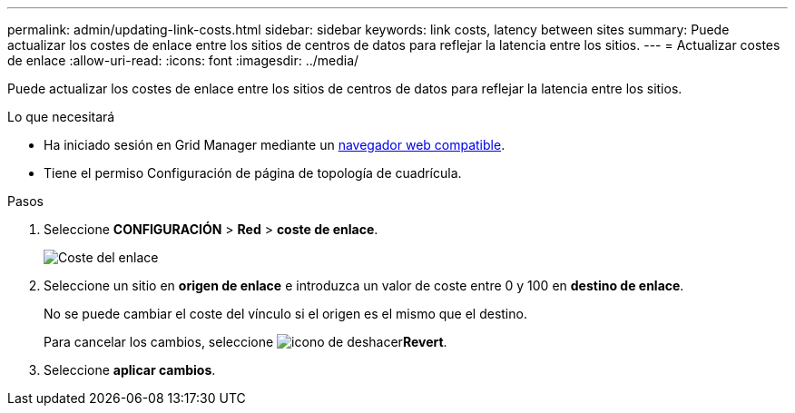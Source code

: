 ---
permalink: admin/updating-link-costs.html 
sidebar: sidebar 
keywords: link costs, latency between sites 
summary: Puede actualizar los costes de enlace entre los sitios de centros de datos para reflejar la latencia entre los sitios. 
---
= Actualizar costes de enlace
:allow-uri-read: 
:icons: font
:imagesdir: ../media/


[role="lead"]
Puede actualizar los costes de enlace entre los sitios de centros de datos para reflejar la latencia entre los sitios.

.Lo que necesitará
* Ha iniciado sesión en Grid Manager mediante un xref:../admin/web-browser-requirements.adoc[navegador web compatible].
* Tiene el permiso Configuración de página de topología de cuadrícula.


.Pasos
. Seleccione *CONFIGURACIÓN* > *Red* > *coste de enlace*.
+
image::../media/configuring_link_costs.png[Coste del enlace]

. Seleccione un sitio en *origen de enlace* e introduzca un valor de coste entre 0 y 100 en *destino de enlace*.
+
No se puede cambiar el coste del vínculo si el origen es el mismo que el destino.

+
Para cancelar los cambios, seleccione image:../media/nms_revert.gif["icono de deshacer"]*Revert*.

. Seleccione *aplicar cambios*.

